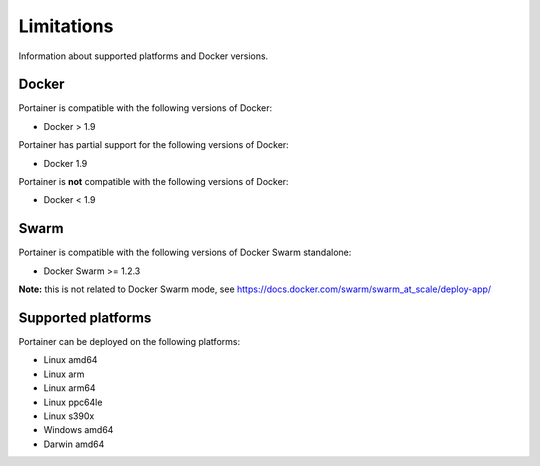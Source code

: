 ===========
Limitations
===========

Information about supported platforms and Docker versions.

Docker
======

Portainer is compatible with the following versions of Docker:

* Docker > 1.9

Portainer has partial support for the following versions of Docker:

* Docker 1.9

Portainer is **not** compatible with the following versions of Docker:

* Docker < 1.9

Swarm
=====

Portainer is compatible with the following versions of Docker Swarm standalone:

* Docker Swarm >= 1.2.3

**Note:** this is not related to Docker Swarm mode, see https://docs.docker.com/swarm/swarm_at_scale/deploy-app/

Supported platforms
===================

Portainer can be deployed on the following platforms:

* Linux amd64
* Linux arm
* Linux arm64
* Linux ppc64le
* Linux s390x
* Windows amd64
* Darwin amd64

.. raw:: html

    <script type="text/javascript">
    if (String(window.location).indexOf("readthedocs") !== -1) {
        window.location.replace('https://documentation.portainer.io/');
    }
    </script>
